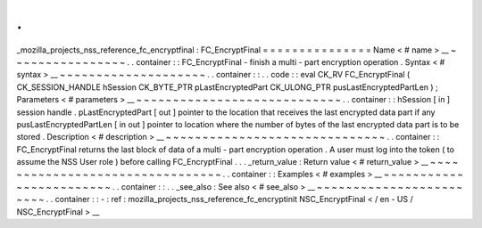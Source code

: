 .
.
_mozilla_projects_nss_reference_fc_encryptfinal
:
FC_EncryptFinal
=
=
=
=
=
=
=
=
=
=
=
=
=
=
=
Name
<
#
name
>
__
~
~
~
~
~
~
~
~
~
~
~
~
~
~
~
~
.
.
container
:
:
FC_EncryptFinal
-
finish
a
multi
-
part
encryption
operation
.
Syntax
<
#
syntax
>
__
~
~
~
~
~
~
~
~
~
~
~
~
~
~
~
~
~
~
~
~
.
.
container
:
:
.
.
code
:
:
eval
CK_RV
FC_EncryptFinal
(
CK_SESSION_HANDLE
hSession
CK_BYTE_PTR
pLastEncryptedPart
CK_ULONG_PTR
pusLastEncryptedPartLen
)
;
Parameters
<
#
parameters
>
__
~
~
~
~
~
~
~
~
~
~
~
~
~
~
~
~
~
~
~
~
~
~
~
~
~
~
~
~
.
.
container
:
:
hSession
[
in
]
session
handle
.
pLastEncryptedPart
[
out
]
pointer
to
the
location
that
receives
the
last
encrypted
data
part
if
any
pusLastEncryptedPartLen
[
in
out
]
pointer
to
location
where
the
number
of
bytes
of
the
last
encrypted
data
part
is
to
be
stored
.
Description
<
#
description
>
__
~
~
~
~
~
~
~
~
~
~
~
~
~
~
~
~
~
~
~
~
~
~
~
~
~
~
~
~
~
~
.
.
container
:
:
FC_EncryptFinal
returns
the
last
block
of
data
of
a
multi
-
part
encryption
operation
.
A
user
must
log
into
the
token
(
to
assume
the
NSS
User
role
)
before
calling
FC_EncryptFinal
.
.
.
_return_value
:
Return
value
<
#
return_value
>
__
~
~
~
~
~
~
~
~
~
~
~
~
~
~
~
~
~
~
~
~
~
~
~
~
~
~
~
~
~
~
~
~
.
.
container
:
:
Examples
<
#
examples
>
__
~
~
~
~
~
~
~
~
~
~
~
~
~
~
~
~
~
~
~
~
~
~
~
~
.
.
container
:
:
.
.
_see_also
:
See
also
<
#
see_also
>
__
~
~
~
~
~
~
~
~
~
~
~
~
~
~
~
~
~
~
~
~
~
~
~
~
.
.
container
:
:
-
:
ref
:
mozilla_projects_nss_reference_fc_encryptinit
NSC_EncryptFinal
<
/
en
-
US
/
NSC_EncryptFinal
>
__
